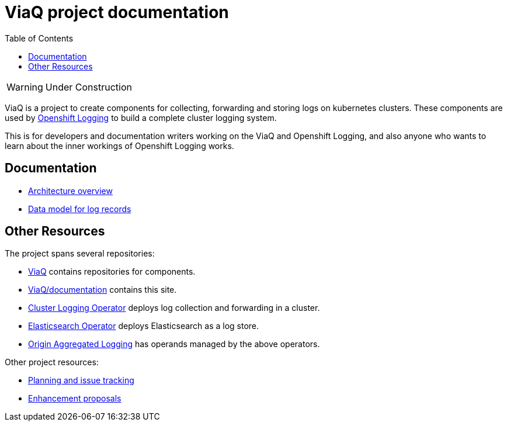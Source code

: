 = ViaQ project documentation
:toc: left

WARNING: Under Construction

ViaQ is a project to create components for collecting, forwarding and storing logs on kubernetes clusters.
These components are used by https://docs.openshift.com/container-platform/4.7/logging/cluster-logging.html[Openshift Logging] to build a complete cluster logging system.

This is for developers and documentation writers working on the ViaQ and Openshift Logging,  and also anyone who wants to learn about the inner workings of Openshift Logging works.

== Documentation

* link:architecture/index.html[Architecture overview]
* link:data_model/index.html[Data model for log records]


== Other Resources

The project spans several repositories:

* link:https://github.com/ViaQ[ViaQ] contains repositories for components.
* https://github.com/ViaQ/documentation[ViaQ/documentation] contains this site.
* link:https://github.com/openshift/cluster-logging-operator[Cluster Logging Operator] deploys log collection and forwarding in a cluster.
* link:https://github.com/openshift/elasticsearch-operator[Elasticsearch Operator] deploys Elasticsearch as a log store.
* link:https://github.com/openshift/origin-aggregated-logging[Origin Aggregated Logging] has operands managed by the above operators.

Other project resources:

* link:https://issues.redhat.com/projects/LOG/issues/LOG-96?filter=allopenissues[Planning and issue tracking]
* link:https://github.com/openshift/enhancements/tree/master/enhancements/cluster-logging[Enhancement proposals]
